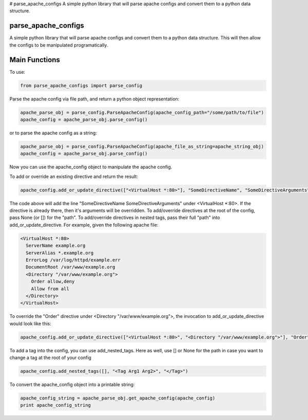 # parse_apache_configs
A simple python library that will parse apache configs and convert them to a python data structure.

====================
parse_apache_configs
====================
A simple python library that will parse apache configs and convert them to a python data structure.
This will then allow the configs to be manipulated programatically.


==============
Main Functions
==============

To use:

.. code-block:: python

    from parse_apache_configs import parse_config

Parse the apache config via file path, and return a python object representation:

.. code-block:: python

    apache_parse_obj = parse_config.ParseApacheConfig(apache_config_path="/some/path/to/file")
    apache_config = apache_parse_obj.parse_config()

or to parse the apache config as a string:

.. code-block:: python

    apache_parse_obj = parse_config.ParseApacheConfig(apache_file_as_string=apache_string_obj)
    apache_config = apache_parse_obj.parse_config()

Now you can use the apache_config object to manipulate the apache config.

To add or override an existing directive and return the result:

.. code-block:: python

    apache_config.add_or_update_directive(["<VirtualHost *:80>"], "SomeDirectiveName", "SomeDirectiveArguments"):

The code above will add the line "SomeDirectiveName SomeDirectiveArguments" under <VirtualHost \*:80>. If the directive
is already there, then it's arguments will be overridden.
To add/override directives at the root of the config, pass None (or []) for the "path".
To add/override directives in nested tags, pass their full "path" into add_or_update_directive.
For example, given the following apache file:

.. code-block:: apache

    <VirtualHost *:80>
      ServerName example.org
      ServerAlias *.example.org
      ErrorLog /var/log/httpd/example.err
      DocumentRoot /var/www/example.org
      <Directory "/var/www/example.org">
        Order allow,deny
        Allow from all
      </Directory>
    </VirtualHost>

To override the "Order" directive under <Directory "/var/www/example.org">, the invocation to add_or_update_directive would look like this:

.. code-block:: python

    apache_config.add_or_update_directive(["<VirtualHost *:80>", "<Directory "/var/www/example.org">"], "Order", "deny,allow")

To add a tag into the config, you can use add_nested_tags.
Here as well, use [] or None for the path in case you want to change a tag at the root of your config

.. code-block:: python

    apache_config.add_nested_tags([], "<Tag Arg1 Arg2>", "</Tag>")


To convert the apache_config object into a printable string:

.. code-block:: python

    apache_config_string = apache_parse_obj.get_apache_config(apache_config)
    print apache_config_string

